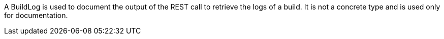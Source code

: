 A BuildLog is used to document the output of the REST call to retrieve the logs of a build. It is not a concrete type and is used only for documentation.